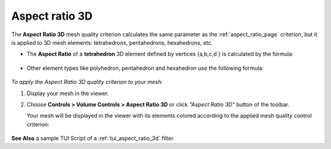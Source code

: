.. _aspect_ratio_3d_page:

***************
Aspect ratio 3D
***************

The **Aspect Ratio 3D** mesh quality criterion calculates the same parameter as the :ref:`aspect_ratio_page` criterion, but it is applied to 3D mesh elements: tetrahedrons, pentahedrons, hexahedrons, etc.

* The **Aspect Ratio** of a **tetrahedron** 3D element defined by vertices {a,b,c,d } is calculated by the formula:

	.. image:: ../images/formula1.png
		:align: center

* Other element types like polyhedron, pentahedron and hexahedron use the following formula:

	.. image:: ../images/formula2.png
		:align: center

*To apply the Aspect Ratio 3D quality criterion to your mesh:*

.. |img| image:: ../images/image144.png

#. Display your mesh in the viewer.
#. Choose **Controls > Volume Controls > Aspect Ratio 3D** or click *"Aspect Ratio 3D"* button |img| of the toolbar.
   
   Your mesh will be displayed in the viewer with its elements colored according to the applied mesh quality control criterion:

	.. image:: ../images/image86.jpg
		:align: center


**See Also** a sample TUI Script of a :ref:`tui_aspect_ratio_3d` filter.
